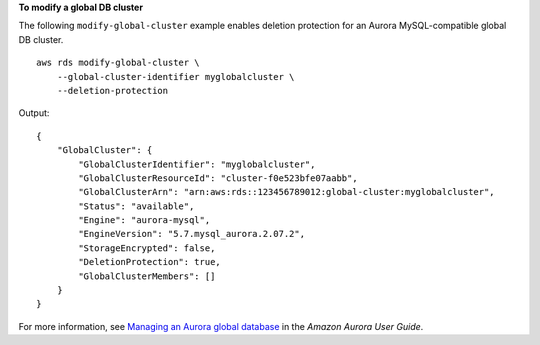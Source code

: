 **To modify a global DB cluster**

The following ``modify-global-cluster`` example enables deletion protection for an Aurora MySQL-compatible global DB cluster. ::

    aws rds modify-global-cluster \
        --global-cluster-identifier myglobalcluster \
        --deletion-protection

Output::

    {
        "GlobalCluster": {
            "GlobalClusterIdentifier": "myglobalcluster",
            "GlobalClusterResourceId": "cluster-f0e523bfe07aabb",
            "GlobalClusterArn": "arn:aws:rds::123456789012:global-cluster:myglobalcluster",
            "Status": "available",
            "Engine": "aurora-mysql",
            "EngineVersion": "5.7.mysql_aurora.2.07.2",
            "StorageEncrypted": false,
            "DeletionProtection": true,
            "GlobalClusterMembers": []
        }
    }

For more information, see `Managing an Aurora global database <https://docs.aws.amazon.com/AmazonRDS/latest/AuroraUserGuide/aurora-global-database-managing.html>`__ in the *Amazon Aurora User Guide*.
